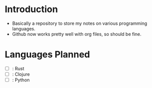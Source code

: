 * Introduction
- Basically a repository to store my notes on various programming languages.
- Github now works pretty well with org files, so should be fine.

* Languages Planned
- [ ] : Rust
- [ ] : Clojure
- [ ] : Python
